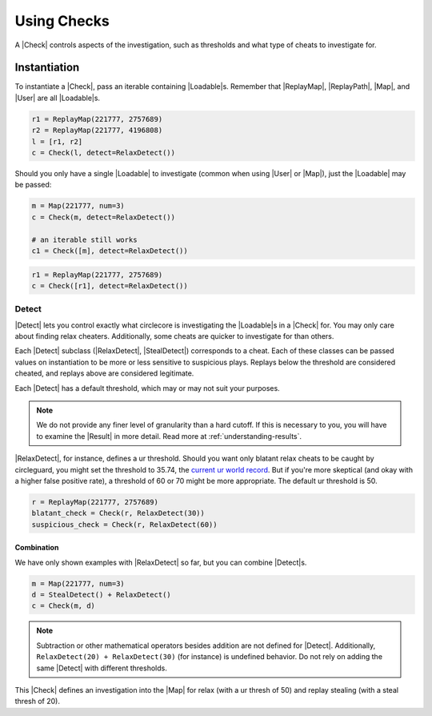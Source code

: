 Using Checks
============

A |Check| controls aspects of the investigation, such as thresholds and what
type of cheats to investigate for.

Instantiation
-------------

To instantiate a |Check|, pass an iterable containing |Loadable|\s. Remember
that |ReplayMap|, |ReplayPath|, |Map|, and |User| are all |Loadable|\s.

.. code-block:: python

    r1 = ReplayMap(221777, 2757689)
    r2 = ReplayMap(221777, 4196808)
    l = [r1, r2]
    c = Check(l, detect=RelaxDetect())

Should you only have a single |Loadable| to investigate (common when using
|User| or |Map|), just the |Loadable| may be passed:

.. code-block:: python

    m = Map(221777, num=3)
    c = Check(m, detect=RelaxDetect())

    # an iterable still works
    c1 = Check([m], detect=RelaxDetect())

.. code-block:: python

    r1 = ReplayMap(221777, 2757689)
    c = Check([r1], detect=RelaxDetect())

Detect
~~~~~~

|Detect| lets you control exactly what circlecore is investigating the
|Loadable|\s in a |Check| for. You may only care about finding relax cheaters.
Additionally, some cheats are quicker to investigate for than others.

Each |Detect| subclass (|RelaxDetect|, |StealDetect|) corresponds to a cheat.
Each of these classes can be passed values on instantiation to be more or
less sensitive to suspicious plays. Replays below the threshold are considered
cheated, and replays above are considered legitimate.

Each |Detect| has a default threshold, which may or may not suit your purposes.

.. note::

    We do not provide any finer level of granularity than a hard cutoff. If this
    is necessary to you, you will have to examine the |Result| in more detail.
    Read more at :ref:`understanding-results`.

|RelaxDetect|, for instance, defines a ur threshold. Should you want only
blatant relax cheats to be caught by circleguard, you might set the threshold
to 35.74, the `current ur world record <https://www.reddit.com/r/osugame/comments/8lqcyh/new_osustandard_ur_record_by_corim/>`_.
But if you're more skeptical (and okay with a higher false positive rate),
a threshold of 60 or 70 might be more appropriate. The default ur threshold
is 50.

.. code-block:: python

    r = ReplayMap(221777, 2757689)
    blatant_check = Check(r, RelaxDetect(30))
    suspicious_check = Check(r, RelaxDetect(60))

Combination
'''''''''''

We have only shown examples with |RelaxDetect| so far, but you can combine
|Detect|\s.

.. code-block:: python

    m = Map(221777, num=3)
    d = StealDetect() + RelaxDetect()
    c = Check(m, d)

.. note::

    Subtraction or other mathematical operators besides addition are not
    defined for |Detect|. Additionally, ``RelaxDetect(20) + RelaxDetect(30)``
    (for instance) is undefined behavior. Do not rely on adding the same
    |Detect| with different thresholds.

This |Check| defines an investigation into the |Map| for relax
(with a ur thresh of 50) and replay stealing (with a steal thresh of 20).
